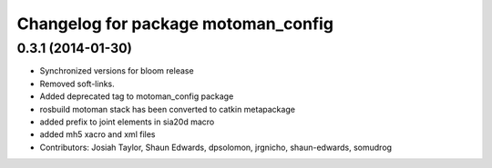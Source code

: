 ^^^^^^^^^^^^^^^^^^^^^^^^^^^^^^^^^^^^
Changelog for package motoman_config
^^^^^^^^^^^^^^^^^^^^^^^^^^^^^^^^^^^^

0.3.1 (2014-01-30)
------------------
* Synchronized versions for bloom release
* Removed soft-links.
* Added deprecated tag to motoman_config package
* rosbuild motoman stack has been converted to catkin metapackage
* added prefix to joint elements in sia20d macro
* added mh5 xacro and xml files
* Contributors: Josiah Taylor, Shaun Edwards, dpsolomon, jrgnicho, shaun-edwards, somudrog
